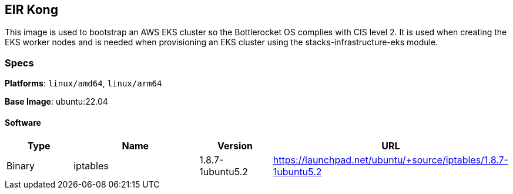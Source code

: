 == EIR Kong

This image is used to bootstrap an AWS EKS cluster so the Bottlerocket OS complies with CIS level 2. It is used when creating the EKS worker nodes and is needed when provisioning 
an EKS cluster using the stacks-infrastructure-eks module. 

=== Specs

**Platforms**: `linux/amd64`, `linux/arm64`

**Base Image**: ubuntu:22.04

==== Software

[cols="1,2,1,2",options=header]
|====
| Type | Name | Version | URL
| Binary | iptables | 1.8.7-1ubuntu5.2 | https://launchpad.net/ubuntu/+source/iptables/1.8.7-1ubuntu5.2
|====
